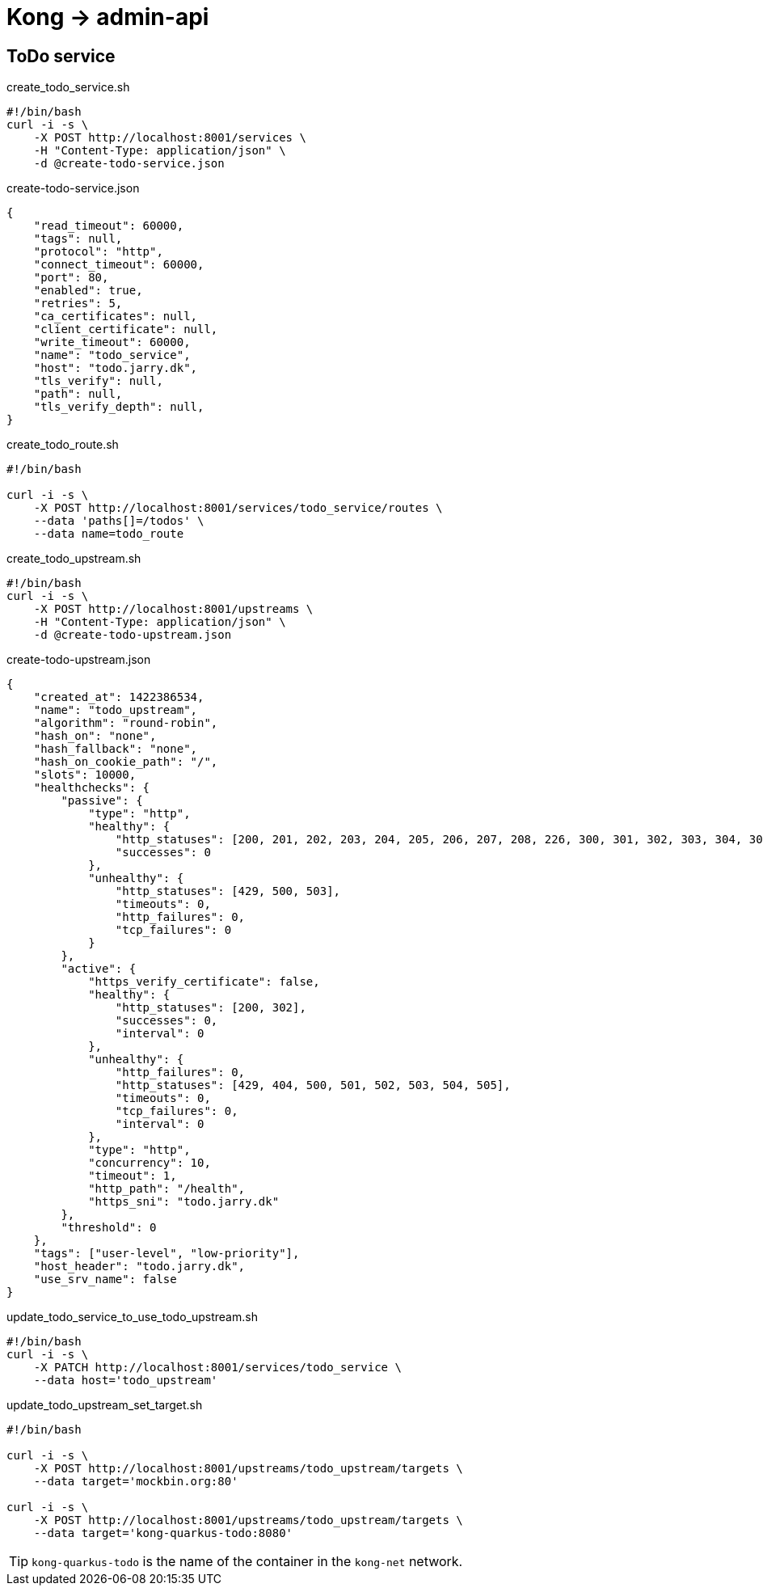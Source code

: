 = Kong -> admin-api

== ToDo service

.create_todo_service.sh
[source,bash]
----
#!/bin/bash
curl -i -s \
    -X POST http://localhost:8001/services \
    -H "Content-Type: application/json" \
    -d @create-todo-service.json
----

.create-todo-service.json
[source,json]
----
{
    "read_timeout": 60000,
    "tags": null,
    "protocol": "http",
    "connect_timeout": 60000,
    "port": 80,
    "enabled": true,
    "retries": 5,
    "ca_certificates": null,
    "client_certificate": null,
    "write_timeout": 60000,
    "name": "todo_service",
    "host": "todo.jarry.dk",
    "tls_verify": null,
    "path": null,
    "tls_verify_depth": null,
}
----

.create_todo_route.sh
[source,bash]
----
#!/bin/bash

curl -i -s \
    -X POST http://localhost:8001/services/todo_service/routes \
    --data 'paths[]=/todos' \
    --data name=todo_route
----

.create_todo_upstream.sh
[source,bash]
----
#!/bin/bash
curl -i -s \
    -X POST http://localhost:8001/upstreams \
    -H "Content-Type: application/json" \
    -d @create-todo-upstream.json
----

.create-todo-upstream.json
[source,json]
----
{
    "created_at": 1422386534,
    "name": "todo_upstream",
    "algorithm": "round-robin",
    "hash_on": "none",
    "hash_fallback": "none",
    "hash_on_cookie_path": "/",
    "slots": 10000,
    "healthchecks": {
        "passive": {
            "type": "http",
            "healthy": {
                "http_statuses": [200, 201, 202, 203, 204, 205, 206, 207, 208, 226, 300, 301, 302, 303, 304, 305, 306, 307, 308],
                "successes": 0
            },
            "unhealthy": {
                "http_statuses": [429, 500, 503],
                "timeouts": 0,
                "http_failures": 0,
                "tcp_failures": 0
            }
        },
        "active": {
            "https_verify_certificate": false,
            "healthy": {
                "http_statuses": [200, 302],
                "successes": 0,
                "interval": 0
            },
            "unhealthy": {
                "http_failures": 0,
                "http_statuses": [429, 404, 500, 501, 502, 503, 504, 505],
                "timeouts": 0,
                "tcp_failures": 0,
                "interval": 0
            },
            "type": "http",
            "concurrency": 10,
            "timeout": 1,
            "http_path": "/health",
            "https_sni": "todo.jarry.dk"
        },
        "threshold": 0
    },
    "tags": ["user-level", "low-priority"],
    "host_header": "todo.jarry.dk",
    "use_srv_name": false
}
----

.update_todo_service_to_use_todo_upstream.sh
[source,bash]
----
#!/bin/bash
curl -i -s \
    -X PATCH http://localhost:8001/services/todo_service \
    --data host='todo_upstream'
----

.update_todo_upstream_set_target.sh
[source,bash]
----
#!/bin/bash

curl -i -s \
    -X POST http://localhost:8001/upstreams/todo_upstream/targets \
    --data target='mockbin.org:80'

curl -i -s \
    -X POST http://localhost:8001/upstreams/todo_upstream/targets \
    --data target='kong-quarkus-todo:8080'
----

TIP: `kong-quarkus-todo` is the name of the container in the `kong-net` network.
